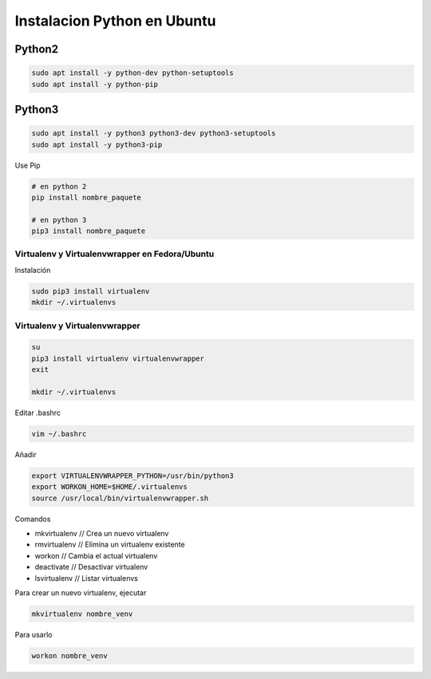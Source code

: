 .. _reference-linux-python-instalar_python:

############################
Instalacion Python en Ubuntu
############################

Python2
=======

.. code-block:: bash

    sudo apt install -y python-dev python-setuptools
    sudo apt install -y python-pip

Python3
=======

.. code-block:: bash

    sudo apt install -y python3 python3-dev python3-setuptools
    sudo apt install -y python3-pip


Use Pip

.. code-block:: bash

    # en python 2
    pip install nombre_paquete

    # en python 3
    pip3 install nombre_paquete

Virtualenv y Virtualenvwrapper en Fedora/Ubuntu
***********************************************

Instalación

.. code-block:: bash

    sudo pip3 install virtualenv
    mkdir ~/.virtualenvs

Virtualenv y Virtualenvwrapper
******************************

.. code-block:: bash

    su
    pip3 install virtualenv virtualenvwrapper
    exit

    mkdir ~/.virtualenvs

Editar .bashrc

.. code-block:: bash

    vim ~/.bashrc

Añadir

.. code-block:: bash

    export VIRTUALENVWRAPPER_PYTHON=/usr/bin/python3
    export WORKON_HOME=$HOME/.virtualenvs
    source /usr/local/bin/virtualenvwrapper.sh

Comandos

* mkvirtualenv // Crea un nuevo virtualenv
* rmvirtualenv // Elimina un virtualenv existente
* workon // Cambia el actual virtualenv
* deactivate // Desactivar virtualenv
* lsvirtualenv // Listar virtualenvs

Para crear un nuevo virtualenv, ejecutar

.. code-block:: bash

    mkvirtualenv nombre_venv

Para usarlo

.. code-block:: bash

    workon nombre_venv
